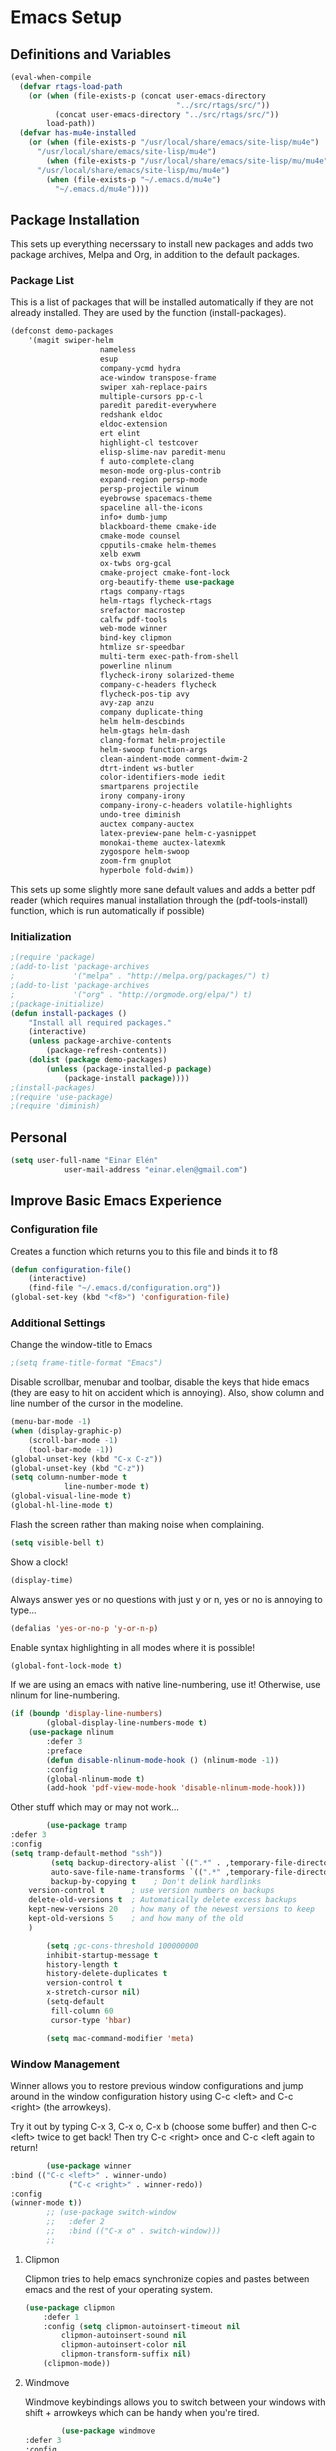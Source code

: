 #+AUTHOR: Einar Elén
#+EMAIL: einar.elen@gmail.com
#+OPTIONS: toc:3 html5-fancy org-html-preamble:nil
#+HTML_DOCTYPE_HTML5: t
#+PROPERTY: header-args :tangle yes
* Emacs Setup
** Definitions and Variables
#+BEGIN_SRC emacs-lisp
(eval-when-compile
  (defvar rtags-load-path
    (or (when (file-exists-p (concat user-emacs-directory
                                     "../src/rtags/src/"))
          (concat user-emacs-directory "../src/rtags/src/"))
        load-path))
  (defvar has-mu4e-installed
    (or (when (file-exists-p "/usr/local/share/emacs/site-lisp/mu4e")
	  "/usr/local/share/emacs/site-lisp/mu4e")
        (when (file-exists-p "/usr/local/share/emacs/site-lisp/mu/mu4e")
	  "/usr/local/share/emacs/site-lisp/mu/mu4e")
        (when (file-exists-p "~/.emacs.d/mu4e")
          "~/.emacs.d/mu4e"))))

#+END_SRC
** Package Installation
	 This sets up everything necerssary to install new
	 packages and adds two package archives, Melpa and Org, in
	 addition to the default packages.
*** Package List
		This is a list of packages that will be installed
		automatically if they are not already installed. They
		are used by the function (install-packages).
		#+BEGIN_SRC emacs-lisp
(defconst demo-packages
	'(magit swiper-helm
					nameless
					esup
					company-ycmd hydra
					ace-window transpose-frame
					swiper xah-replace-pairs
					multiple-cursors pp-c-l
					paredit paredit-everywhere
					redshank eldoc
					eldoc-extension
					ert elint
					highlight-cl testcover
					elisp-slime-nav paredit-menu
					f auto-complete-clang
					meson-mode org-plus-contrib
					expand-region persp-mode
					persp-projectile winum
					eyebrowse spacemacs-theme
					spaceline all-the-icons
					info+ dumb-jump
					blackboard-theme cmake-ide
					cmake-mode counsel
					cpputils-cmake helm-themes
					xelb exwm
					ox-twbs org-gcal
					cmake-project cmake-font-lock
					org-beautify-theme use-package
					rtags company-rtags
					helm-rtags flycheck-rtags
					srefactor macrostep
					calfw pdf-tools
					web-mode winner
					bind-key clipmon
					htmlize sr-speedbar
					multi-term exec-path-from-shell
					powerline nlinum
					flycheck-irony solarized-theme
					company-c-headers flycheck
					flycheck-pos-tip avy
					avy-zap anzu
					company duplicate-thing
					helm helm-descbinds
					helm-gtags helm-dash
					clang-format helm-projectile
					helm-swoop function-args
					clean-aindent-mode comment-dwim-2
					dtrt-indent ws-butler
					color-identifiers-mode iedit
					smartparens projectile
					irony company-irony
					company-irony-c-headers volatile-highlights
					undo-tree diminish
					auctex company-auctex
					latex-preview-pane helm-c-yasnippet
					monokai-theme auctex-latexmk
					zygospore helm-swoop
					zoom-frm gnuplot
					hyperbole fold-dwim))
		#+END_SRC
		This sets up some slightly more sane default values and
		adds a better pdf reader (which requires manual
		installation through the (pdf-tools-install) function,
		which is run automatically if possible)
*** Initialization
		#+BEGIN_SRC emacs-lisp
;(require 'package)
;(add-to-list 'package-archives
;             '("melpa" . "http://melpa.org/packages/") t)
;(add-to-list 'package-archives
;             '("org" . "http://orgmode.org/elpa/") t)
;(package-initialize)
(defun install-packages ()
	"Install all required packages."
	(interactive)
	(unless package-archive-contents
		(package-refresh-contents))
	(dolist (package demo-packages)
		(unless (package-installed-p package)
			(package-install package))))
;(install-packages)
;(require 'use-package)
;(require 'diminish)
		#+END_SRC
** Personal
	 #+BEGIN_SRC emacs-lisp
(setq user-full-name "Einar Elén"
			user-mail-address "einar.elen@gmail.com")
	 #+END_SRC
** Improve Basic Emacs Experience
*** Configuration file
		Creates a function which returns you to this file and
		binds it to f8
		#+BEGIN_SRC emacs-lisp
(defun configuration-file()
	(interactive)
	(find-file "~/.emacs.d/configuration.org"))
(global-set-key (kbd "<f8>") 'configuration-file)
		#+END_SRC
*** Additional Settings
		Change the window-title to Emacs
		#+BEGIN_SRC emacs-lisp
;(setq frame-title-format "Emacs")
		#+END_SRC
		Disable scrollbar, menubar and toolbar, disable the keys
		that hide emacs (they are easy to hit on accident which
		is annoying). Also, show column and line number of the
		cursor in the modeline.
		#+BEGIN_SRC emacs-lisp
(menu-bar-mode -1)
(when (display-graphic-p)
	(scroll-bar-mode -1)
	(tool-bar-mode -1))
(global-unset-key (kbd "C-x C-z"))
(global-unset-key (kbd "C-z"))
(setq column-number-mode t
			line-number-mode t)
(global-visual-line-mode t)
(global-hl-line-mode t)
		#+END_SRC
		Flash the screen rather than making noise when
		complaining.
		#+BEGIN_SRC emacs-lisp
(setq visible-bell t)
		#+END_SRC
		Show a clock!
		#+BEGIN_SRC emacs-lisp
(display-time)
		#+END_SRC
		Always answer yes or no questions with just y or n, yes
		or no is annoying to type...
		#+BEGIN_SRC emacs-lisp
(defalias 'yes-or-no-p 'y-or-n-p)
		#+END_SRC
		Enable syntax highlighting in all modes where it is
		possible!
		#+BEGIN_SRC emacs-lisp
(global-font-lock-mode t)
		#+END_SRC
		If we are using an emacs with native line-numbering, use
		it! Otherwise, use nlinum for line-numbering.
		#+BEGIN_SRC emacs-lisp
(if (boundp 'display-line-numbers)
		(global-display-line-numbers-mode t)
	(use-package nlinum
		:defer 3
		:preface
		(defun disable-nlinum-mode-hook () (nlinum-mode -1))
		:config
		(global-nlinum-mode t)
		(add-hook 'pdf-view-mode-hook 'disable-nlinum-mode-hook)))

		#+END_SRC
		Other stuff which may or may not work...
		#+BEGIN_SRC emacs-lisp
			(use-package tramp
	:defer 3
	:config
	(setq tramp-default-method "ssh"))
			 (setq backup-directory-alist `((".*" . ,temporary-file-directory))
			 auto-save-file-name-transforms `((".*" ,temporary-file-directory t))
			 backup-by-copying t    ; Don't delink hardlinks
		version-control t      ; use version numbers on backups
		delete-old-versions t  ; Automatically delete excess backups
		kept-new-versions 20   ; how many of the newest versions to keep
		kept-old-versions 5    ; and how many of the old
		)

			(setq ;gc-cons-threshold 100000000
			inhibit-startup-message t
			history-length t
			history-delete-duplicates t
			version-control t
			x-stretch-cursor nil)
			(setq-default
			 fill-column 60
			 cursor-type 'hbar)

			(setq mac-command-modifier 'meta)

		#+END_SRC
*** Window Management
		Winner allows you to restore previous window
		configurations and jump around in the window
		configuration history using C-c <left> and C-c <right>
		(the arrowkeys).

		Try it out by typing C-x 3, C-x o, C-x b (choose some
		buffer) and then C-c <left> twice to get back! Then try
		C-c <right> once and C-c <left again to return!


		#+BEGIN_SRC emacs-lisp
			(use-package winner
	:bind (("C-c <left>" . winner-undo)
				 ("C-c <right>" . winner-redo))
	:config
	(winner-mode t))
			;; (use-package switch-window
			;;   :defer 2
			;;   :bind (("C-x o" . switch-window)))
			;;
#+END_SRC

**** Clipmon
		Clipmon tries to help emacs synchronize copies and
		pastes between emacs and the rest of your operating
		system.
#+BEGIN_SRC emacs-lisp
	(use-package clipmon
		:defer 1
		:config (setq clipmon-autoinsert-timeout nil
			clipmon-autoinsert-sound nil
			clipmon-autoinsert-color nil
			clipmon-transform-suffix nil)
		(clipmon-mode))
			#+END_SRC
****  Windmove
		Windmove keybindings allows you to switch between your
		windows with shift + arrowkeys which can be handy when
		you're tired.
			#+BEGIN_SRC emacs-lisp
			 (use-package windmove
	 :defer 3
	 :config
	 (windmove-default-keybindings)
	 (add-hook 'org-shiftup-final-hook 'windmove-up)
	 (add-hook 'org-shiftdown-final-hook 'windmove-down)
	 (add-hook 'org-shiftleft-final-hook 'windmove-left)
	 (add-hook 'org-shiftright-final-hook 'windmove-right))
			 (use-package hyperbole
	 :disabled t
	 :defer 2)
		 #+END_SRC
**** Zygospore
		 Zygospore replaces the default killallotherwindows with
		 a version which lets you go back if you use it again.
		 #+BEGIN_SRC emacs-lisp

			 (use-package zygospore
	 :bind (("C-x 1" . zygospore-toggle-delete-other-windows)))
		 #+END_SRC
**** Help window management
		 By default help windows don't put you in them
		 immediately, I'd rather they did so they can be killed
		 quickly after reading.
		 #+BEGIN_SRC emacs-lisp
		 (setq help-window-select t)
		 #+END_SRC


*** Hydra
		Hydra is a package which allows fancy keyboard bindings. The
		only one which currently exists is C-M-o for window
		management.
		#+BEGIN_SRC emacs-lisp
	(use-package hydra
		:after windmove
		:functions (hydra-add-font-lock
		hydra-default-pre hydra-keyboard-quit
		hydra--call-interactively-remap-maybe
		hydra-show-hint hydra-set-transient-map)
		:config
		(hydra-add-font-lock)
		(use-package ace-window)
		(use-package transpose-frame)
		(defhydra hydra-window ()
			"Window management"
			("a" windmove-left)
			("s" windmove-down)
			("d" windmove-right)
			("w" windmove-up)
			("3" (lambda ()
			 (interactive)
			 (split-window-right)
			 (windmove-right))
			 "Vertical")
			("2" (lambda ()
			 (interactive)
			 (split-window-below)
			 (windmove-down))
			 "Horizontal")
			("t" transpose-frame "'")
			("1" delete-other-windows "Delete All" :color blue)
			("A" ace-window "Ace")
			("S" ace-swap-window "Swap")
			("k" ace-delete-window "Kill")
			("i" ace-delete-other-windows "Ace-max")
			("b" helm-mini "Buffers")
			("q" nil "cancel" :color blue)
			("C-t" text-scale-decrease "Scale--")
			("M-t" text-scale-increase "Scale++"))
		:bind (("C-M-o" . hydra-window/body)))


		#+END_SRC
*** Mac-specific stuff
		Add latex, bash, and much more support because they are in weird places on macos systems.
		Because why wouldn't they be.
		#+BEGIN_SRC emacs-lisp
(if (equal system-type 'darwin)
		(progn (add-to-list 'exec-path "/usr/local/bin/")
					 (add-to-list 'exec-path "/Library/TeX/texbin/pdflatex")
					 (setenv "PATH" (concat "/usr/local/bin:/Library/TeX/texbin/:" (getenv "PATH")))))
		#+END_SRC
*** Treemacs
		Treemacs creates a really powerful file-browser that can be
		created with F1. By default, the treemacs-buffer wont be
		selected by C-x o. It can be selected with M-0.
		#+BEGIN_SRC emacs-lisp
(use-package treemacs
	:disabled t
	:defer t
	:config
	(setq treemacs-follow-after-init t
				treemacs-width 35
				treemacs-indentation 2
				treemacs-git-integration t
				treemacs-collapse-dirs (if (executable-find "python") 3 0)
				treemacs-silent-refresh t
				treemacs-change-root-without-asking t
				treemacs-is-never-other-window t)
	(treemacs-follow-mode t)
	(treemacs-filewatch-mode t)
	(use-package treemacs-projectile
		:defer t
		:config
		(setq treemacs-header-function  #'treemacs-projectile-create-header))
	:bind
	(:map global-map
				([f1] . treemacs-toggle)
				("M-0" . treemacs-select-window)
				("C-c 1" . treemacs-delete-other-windows)))
		#+END_SRC
*** Fonts
		#+BEGIN_SRC emacs-lisp
	;(set-frame-font )
																					;(find-font )
	;(find-font "Source Code Pro")
																				; (member "Source Code Pro" (font-family-list))
(set-face-attribute 'default nil
										:family "Source Code Pro"
																				;:family "Garamond"
																				;:family "Computer Modern Typewriter"
																				;                    :family "Computer Modern TT"
																				;:family "DejaVu Sans Mono"
																				;:family "Inconsolata"
																				;:family "Terminus"
										:height 110
										:weight 'normal
										:width 'normal
										)
;(find-font (describe-font (font-spec :family "Source Code Pro")))
;(font-family-list)

		#+END_SRC
** Looks/Themes
*** Basic Configuration
		Adds colouring for variables in programming languages. Sets
		the starting buffer to this file.
		#+BEGIN_SRC emacs-lisp
			(setq initial-buffer-choice (concat user-emacs-directory "configuration.org"))
			(use-package powerline
	:disabled t
	:defer 1
	:init (powerline-vim-theme))

			(use-package color-identifiers-mode
	:diminish color-identifiers-mode
	:defer 4
	:config
	(global-color-identifiers-mode t))

		#+END_SRC
*** Random Themes                                                :Deprecated:
		I dont like using the same themes all the time so this
		little function switches between three different
		ones. Feel free to disable this by removing the call to
		the function (choose-random-theme). This has been
		abandoned.
		#+BEGIN_SRC emacs-lisp
																				;(defvar themes-to-use (list "monokai" "solarized-dark" "solarized-light") "List of themes that will be loaded by choose-random-theme")
																				;(defvar current-theme-used (list "monokai") "Current theme chosen by choose-random theme")
;; (defun choose-random-theme ()
;;   "Choose random theme from themes-to-use!"
;;   (interactive)
;;   (setq current-theme-number (random (length themes-to-use)))
;;   (when (= current-theme-number 0)
;;     (setq current-theme-used (list "monokai"))
;;     (load-theme 'monokai t))
;;   (when (= current-theme-number 1)
;;     (setq current-theme-used (list "solarized-dark"))
;;     (load-theme 'solarized-dark t))
;;   (when (= current-theme-number 2)
;;     (setq current-theme-used (list "solarized-light"))
;;     (load-theme 'solarized-light t)))
																				;   (choose-random-theme)

		#+END_SRC
** Text Editing
	 Everything in here is essentially from
	 [[http://tuhdo.github.io][tuhdo]] and most of it is sane
	 by default. Check out the individual packages in his
	 C/C++ tutorial!
*** Basic
		#+BEGIN_SRC emacs-lisp
(setq global-mark-ring-max 5000
      mark-ring-max 5000
      mode-require-final-newline t
      tab-width 2
      kill-ring-max 5000
      kill-whole-line t)
(setq-default indent-tabs-mode nil
	      indent-tabs-mode nil)
(set-terminal-coding-system 'utf-8)
(set-keyboard-coding-system 'utf-8)
(set-language-environment "UTF-8")
(prefer-coding-system 'utf-8)

			;;; Not sure if i want this feature, it causes you to delete
			;;; things in selection if you start writing much like on
			;;; most operating systems.
			;;; (delete-selection-mode t)

;; (add-hook 'sh-mode-hook (lambda ()
;;    k                      (setq
;;                          tab-width
;;                          4)))

(add-hook 'prog-mode-hook 'auto-fill-mode)
(add-hook 'text-mode-hook 'auto-fill-mode)
(add-hook 'org-mode-hook 'auto-fill-mode)

(use-package whitespace
  :config
  (add-hook 'diff-mode-hook
	    (lambda () (setq-local whitespace-style
			      '(face
				tabs
				tab-mark
				spaces
				space-mark
				trailing
				indentation::space
				indentation::tab
				newline
				newline-mark))
	      (whitespace-mode 1)))
  (global-set-key (kbd "C-c w") 'whitespace-mode))
			;;;(use-package diff-mode)
			;;;(add-hook 'prog-mode-hook (lambda () (interactive) (setq
;;                          show-trailing-whitespace 1)))

			;;; (add-hook 'text-mode-hook 'auto-fill-mode)
		#+END_SRC
*** Keybindings
		Disable certain keybindings that are often clicked by
		mistake. Add keybinding for compilation (F5) and for
		capitalising (M-c).

		#+BEGIN_SRC emacs-lisp
			(global-set-key (kbd "RET") 'newline-and-indent)
			(global-set-key (kbd "C-<down-mouse-1>") 'ignore)
			(global-set-key (kbd "C-<down-mouse-2>") 'ignore)
			(global-set-key (kbd "C-<down-mouse-3>") 'ignore)
			(global-set-key (kbd "C-<mouse-1>") 'ignore)
			(global-set-key (kbd "C-<mouse-2>") 'ignore)
			(global-set-key (kbd "C-<mouse-3>") 'ignore)
			(global-set-key (kbd "M-c") 'capitalize-dwim)
			(global-set-key
			 (kbd "<f5>")
			 (lambda () (interactive)
				 (setq-local compilation-read-command nil)
				 (call-interactively 'compile)))
		#+END_SRC
*** Packages
**** Rainbow Delimeters
		 Rainbow delimiters highlights braces, brackets, and their
		 friends.
		 #+BEGIN_SRC emacs-lisp
	(use-package rainbow-delimiters
		:config
		(add-hook 'prog-mode-hook 'rainbow-delimiters-mode-enable))
		 #+END_SRC
**** Aggressive Indentation
		 Tries to keep your indentation in check by, being aggressive
		 about it. It is related to electric-indent-mode but is, more
		 aggressive.
		 #+BEGIN_SRC emacs-lisp
(use-package aggressive-indent
	:config
	(global-aggressive-indent-mode t))
		 #+END_SRC
**** Which-key

		 Which-key gives you suggestions if you have started a key
		 combination but stopped. Real handy.
		 #+BEGIN_SRC emacs-lisp
	(use-package which-key
		:ensure t
		:diminish which-key-mode
		:config
		(add-hook 'after-init-hook 'which-key-mode))
		 #+END_SRC
**** Volatile Highlights
		 Briefly highlights changes to the buffer for things like
		 pasting.
		 #+BEGIN_SRC emacs-lisp
(use-package volatile-highlights
	:diminish volatile-highlights-mode
	:config
	(volatile-highlights-mode t))
		 #+END_SRC
**** Clean Aindent Mode

		 Not sure if this is necessary with aggressive-indent.
		 #+BEGIN_SRC emacs-lisp
			 (use-package clean-aindent-mode
				 :disabled t
				 :defer 2
				 :config
				 (add-hook 'prog-mode-hqook 'clean-aindent-mode))


		 #+END_SRC
**** Dtrt-Indent
		 Guess indentation for many newly opened files based on what
		 is already in them.
		 #+BEGIN_SRC emacs-lisp
(use-package dtrt-indent
	:defer 2
	:config
	(dtrt-indent-mode t)
	(setq dtrt-indent-verbosity 0))
		 #+END_SRC
**** Whitespace Butler
		 Whitespace butler kills useless whitespace when you
		 aren't doing anything else.
		 #+BEGIN_SRC emacs-lisp
			 (use-package ws-butler
				 :defer 2
				 :diminish ws-butler-mode
				 :config
				 (add-hook 'prog-mode-hook 'ws-butler-mode)
			   (add-hook 'org-mode-hook 'ws-butler-mode)
				 (add-hook 'text-mode 'ws-butler-mode)
				 (add-hook 'fundamental-mode 'ws-butler-mode))
		 #+END_SRC
**** Undo Tree
		 Makes undoing really fancy with a tree. Try it with C-x
		 u.
		 #+BEGIN_SRC emacs-lisp
			 (use-package undo-tree
				 :diminish undo-tree-mode
				 :bind (("C-x u" . undo-tree-visualize))
				 :config
				 (global-undo-tree-mode)
				 (setq undo-tree-visualizer-timestamps nil
							 undo-tree-visualizer-diff t))
		 #+END_SRC
**** Smartparens
		 Smartparens makes working with pairs of things such as
		 parentheses simple. It keeps you from messing them up which
		 is neat.
		 #+BEGIN_SRC emacs-lisp
			 (use-package smartparens
				 :diminish smartparens-mode
				 :defer 2
				 :functions sp-pair
				 :config
				 (require 'smartparens-config)
				 (sp-pair "\\[" "\\]")
				 (setq                       ;sp-base-key-bindings 'paredit
					sp-autoskip-closing-pair 'always
					sp-hybrid-kill-entire-symbol nil)
				 (smartparens-strict-mode)
								 ;(sp-use-paredit-bindings)
				 (smartparens-global-mode t)
				 :bind (:map smartparens-mode-map (("M-<down>" . nil)
									 ("M-<up>" . nil))))
		 #+END_SRC
**** Comment-dwim-2
		 Lets you comment out stuff in more cleaver ways than
		 default. Dwim stands for do what i mean.
		 #+BEGIN_SRC emacs-lisp
			 (use-package comment-dwim-2
				 :bind (("M-;" . comment-dwim-2)))
		 #+END_SRC
**** Anzu
		 Anzu makes the regular query and replace function much
		 more useful.
		 #+BEGIN_SRC emacs-lisp
(use-package anzu
	:diminish anzu-mode
	:config
	(global-anzu-mode t)
	:bind (("M-%" . anzu-query-replace)
				 ("C-M-%" . anzy-query-replace-regexp)))
		 #+END_SRC
**** Iedit
		 This is really cool. Mark a section and edit all
		 occurances of the section.
		 #+BEGIN_SRC emacs-lisp
			 (use-package iedit
				 :config
				 (setq iedit-toggle-key-default nil)
				 :bind (("C-M-;" . iedit-mode)))
		 #+END_SRC
**** Customized Functions (Mainly From Prelude)
		 #+BEGIN_SRC emacs-lisp
			 (defun prelude-move-beginning-of-line (arg)
				 "Move point back to indentation of beginning of line.
										Move point to the first non-whitespace character on this line.
										If point is already there, move to the beginning of the line.
										Effectively toggle between the first non-whitespace character and
										the beginning of the line.
										If ARG is not nil or 1, move forward ARG - 1 lines first. If
										point reaches the beginning or end of the buffer, stop there."
				 (interactive "^p")
				 (setq arg (or arg 1))
				 ;; Move lines first
				 (when (/= arg 1)
					 (let ((line-move-visual nil))
						 (forward-line (1- arg))))
				 (let ((orig-point (point)))
					 (back-to-indentation)
					 (when (= orig-point (point))
						 (move-beginning-of-line 1))))
								(global-set-key (kbd "C-a") 'prelude-move-beginning-of-line)
			 (defadvice kill-ring-save (before slick-copy activate compile)
				 "When called interactively with no active region, copy a single
										line instead."
				 (interactive
								(if mark-active (list (region-beginning) (region-end))
									(message "Copied line")
									(list (line-beginning-position)
												(line-beginning-position 2)))))
			 (defadvice kill-region (before slick-cut activate compile)
				 "When called interactively with no active region, kill a single
											line instead."
				 (interactive
								(if mark-active (list (region-beginning) (region-end))
									(list (line-beginning-position)
												(line-beginning-position 2)))))
			 ;; kill a line, including whitespace characters until next non-whiepsace character
			 ;; of next line
			 (defadvice kill-line (before check-position activate)
				 (if (member major-mode
										 '(emacs-lisp-mode scheme-mode lisp-mode
																			 c-mode c++-mode objc-mode
																			 latex-mode plain-tex-mode))
						 (if (and (eolp) (not (bolp)))
								 (progn (forward-char 1)
															(just-one-space 0)
															(backward-char 1)))))
			 ;; taken from prelude-editor.el
			 ;; automatically indenting yanked text if in programming-modes
			 (defvar yank-indent-modes
				 '(LaTeX-mode TeX-mode)
				 "Modes in which to indent regions that are yanked (or yank-popped).
										Only modes that don't derive from `prog-mode' should be listed here.")

			 (defvar yank-indent-blacklisted-modes
				 '(python-mode slim-mode haml-mode)
				 "Modes for which auto-indenting is suppressed.")

			 (defvar yank-advised-indent-threshold 1000
				 "Threshold (# chars) over which indentation does not automatically occur.")

			 (defun yank-advised-indent-function (beg end)
				 "Do indentation, as long as the region isn't too large."
				 (if (<= (- end beg) yank-advised-indent-threshold)
						 (indent-region beg end nil)))

			 (defadvice yank (after yank-indent activate)
				 "If current mode is one of 'yank-indent-modes,
										indent yanked text (with prefix arg don't indent)."
				 (if (and (not (ad-get-arg 0))
												(not (member major-mode yank-indent-blacklisted-modes))
												(or (derived-mode-p 'prog-mode)
														(member major-mode yank-indent-modes)))
						 (let ((transient-mark-mode nil))
							 (yank-advised-indent-function (region-beginning) (region-end)))))

			 (defadvice yank-pop (after yank-pop-indent activate)
				 "If current mode is one of `yank-indent-modes',
										indent yanked text (with prefix arg don't indent)."
				 (when (and (not (ad-get-arg 0))
													(not (member major-mode yank-indent-blacklisted-modes))
													(or (derived-mode-p 'prog-mode)
															(member major-mode yank-indent-modes)))
					 (let ((transient-mark-mode nil))
						 (yank-advised-indent-function (region-beginning) (region-end)))))
			 ;; prelude-core.el
			 (defun indent-buffer ()
				 "Indent the currently visited buffer."
				 (interactive)
				 (indent-region (point-min) (point-max)))

			 ;; prelude-editing.el
			 (defcustom prelude-indent-sensitive-modes
				 '(coffee-mode python-mode slim-mode haml-mode yaml-mode)
				 "Modes for which auto-indenting is suppressed."
				 :type 'list
				 :group 'prelude)

			 (defun indent-region-or-buffer ()
				 "Indent a region if selected, otherwise the whole buffer."
				 (interactive)
				 (unless (member major-mode prelude-indent-sensitive-modes)
					 (save-excursion
						 (if (region-active-p)
								 (progn
									 (indent-region (region-beginning) (region-end))
									 (message "Indented selected region."))
							 (progn
								 (indent-buffer)
								 (message "Indented buffer.")))
						 (whitespace-cleanup))))

			 (global-set-key (kbd "C-c i") 'indent-region-or-buffer)

			 ;; add duplicate line function from Prelude
			 ;; taken from prelude-core.el
			 (defun prelude-get-positions-of-line-or-region ()
				 "Return positions (beg . end) of the current line
										or region."
				 (let (beg end)
					 (if (and mark-active (> (point) (mark)))
							 (exchange-point-and-mark))
					 (setq beg (line-beginning-position))
					 (if mark-active
							 (exchange-point-and-mark))
					 (setq end (line-end-position))
					 (cons beg end)))

			 ;; smart openline
			 (defun prelude-smart-open-line (arg)
				 "Insert an empty line after the current line.
										Position the cursor at its beginning, according to the current mode.
										With a prefix ARG open line above the current line."
				 (interactive "P")
				 (if arg
						 (prelude-smart-open-line-above)
					 (progn
						 (move-end-of-line nil)
						 (newline-and-indent))))

			 (defun prelude-smart-open-line-above ()
				 "Insert an empty line above the current line.
										Position the cursor at it's beginning, according to the current mode."
				 (interactive)
				 (move-beginning-of-line nil)
				 (newline-and-indent)
				 (forward-line -1)
				 (indent-according-to-mode))
			 (global-set-key (kbd "M-o") 'prelude-smart-open-line)
		 #+END_SRC

**** Avy
		 Avy provides an interesting way to find things in
		 text. It is the kind of thing that you definitely would
		 be	useful if you got started but which I haven't really
		 gotten started with.
		 #+BEGIN_SRC emacs-lisp
			 (use-package avy
				 :config
				 (setq avy-all-windows nil)
				 (use-package avy-zap
					 :defer t)
				 :bind (("C-:" . avy-goto-char)
					("C-;" . avy-goto-word-1)))
		 #+END_SRC
**** Dumb-Jump
		 Dumb jump tries to find variables and functions by
		 simply searching for the word in as many files as
		 possible.
		 #+BEGIN_SRC emacs-lisp
(use-package dumb-jump
	:defer 2
	:diminish dumb-jump-mode
	:bind (("C-M-g" . dumb-jump-go)
				 ("C-M-p" . dumb-jump-back)
				 ("C-M-q" . dumb-jump-quick-look))
	:config
	(dumb-jump-mode t))
		 #+END_SRC
** Auto-mode List
	 I want pdf-view-mode to be used for pdf files and c++-mode
	 for header files.
	 #+BEGIN_SRC emacs-lisp
		 (add-to-list 'auto-mode-alist '("\\.pdf\\'" . pdf-view-mode))
		 (add-to-list 'auto-mode-alist '("\\.h\\'" . c++-mode))
	 #+END_SRC

** PDF-Handling
	 The basic emacs pdf viewing utility, docview, is kind of
	 wonky. This installs a different utility, pdf-tools
	 which is wonderful! It does require some things
	 installed on your system to work (development version of
	 all of them)
	 - libpng
	 - libpoppler-glib, libpoppler-private
	 - imagemagick
	 - libz
	 - gcc, g++
	 - make
	 - automake
	 - autoconf
		 It is currently only enabled on linux and cygwin.
		 #+BEGIN_SRC emacs-lisp
			 (use-package pdf-tools
				 :when (or (eq system-type 'gnu/linux)
						 (eq system-type 'cygwin)
						 (eq system-type 'darwin))
				 :defer 2
				 :config
				 (unless (executable-find "epdfinfo")
					 (pdf-tools-install))
				 (setq-default pdf-view-display-size 'fit-page))
		 #+END_SRC

* Development/Writing
	Again, visit [[http://tuhdo.github.io][tuhdo]] but check out the stuff about helm specifically!
** Project Management
*** Projectile
		#+BEGIN_SRC emacs-lisp
			(use-package projectile
				:defer 2
				:config
				(projectile-mode t)
				(setq projectile-enable-caching t)
				:diminish projectile-mode)
		#+END_SRC
*** Magit
		#+BEGIN_SRC emacs-lisp
			(when (not (string= system-type "windows-nt"))
				(use-package magit
					:commands magit-status
					:bind ("C-x g" . magit-status)))
		#+END_SRC
** Helm
	 Helm makes emacs a lot better.
*** Helm Gtags
		#+BEGIN_SRC emacs-lisp
			(use-package helm-gtags
				:when (executable-find "gtags")
				:init
				;; Enable helm-gtags-mode in Dired so you can jump to any tag
				;; when navigate project tree with Dired
				(add-hook 'dired-mode-hook 'helm-gtags-mode)
				;; Enable helm-gtags-mode in Eshell for the same reason as above
				(add-hook 'eshell-mode-hook 'helm-gtags-mode)
				;; Enable helm-gtags-mode in languages that GNU Global supports
				(add-hook 'c-mode-hook 'helm-gtags-mode)
				(add-hook 'c++-mode-hook 'helm-gtags-mode)
				(add-hook 'java-mode-hook 'helm-gtags-mode)
				(add-hook 'asm-mode-hook 'helm-gtags-mode)
				:config
				(setq
				 helm-gtags-ignore-case t
				 helm-gtags-auto-update t
				 helm-gtags-use-input-at-cursor t
				 helm-gtags-pulse-at-cursor t
				 helm-gtags-prefix-key "\C-cg")
				(setq helm-gtags-prefix-key "\C-cg"))
		#+END_SRC
*** Basic Configuration
		#+BEGIN_SRC emacs-lisp
(use-package helm
  :commands (helm-M-x helm-mini helm-find-files helm-themes)
  :defer 1
  :diminish helm-mode
  :functions helm-autoresize-mode
  :bind (("M-x" . helm-M-x)
	 ("M-y" . helm-show-kill-ring)
	 ("C-x b" . helm-mini)
	 ("C-x C-f" . helm-find-files)
	 ("C-h SPC" . helm-all-mark-rings)
	 :map help-map
	 ("C-f" . helm-apropos)
	 ("r" . helm-info-emacs)
	 ("C-l" . helm-locate-library)
	 :map minibuffer-local-map
	 ("M-p" . helm-minibuffer-history)
	 ("M-n" . helm-minibuffer-history)
	 :map helm-map
	 ("<tab>" . helm-execute-persistent-action)
	 ("C-i" . helm-execute-persistent-action) ; C-i is the same as tab
	 ("C-z" . helm-select-action)
	 :map helm-grep-mode-map
	 ("<return>" . helm-grep-mode-jump-other-window)
	 ("n" . helm-grep-mode-jump-other-window-forward)
	 ("p" . helm-grep-mode-jump-other-window-backward))
  :config
  (require 'helm-grep)
  (require 'helm-config)
  (global-set-key (kbd "C-c h") 'helm-command-prefix)
  (global-unset-key (kbd "C-x c"))
  (bind-key "C-c h o" #'helm-occur)
  (bind-key "C-c h C-c w" #'helm-wikipedia-suggest)
  (bind-key "C-c h x" #'helm-register)
  (define-key global-map [remap find-tag] 'helm-etags-select)
  (define-key global-map [remap list-buffers] 'helm-buffers-list)

  (use-package helm-google
    :config
    (when (executable-find "curl")
      (setq helm-net-prefer-curl t)))
  (use-package helm-c-yasnippet
    :after yasnippet
    :config
    (setq helm-yas-display-key-on-candidate t))
  (use-package helm-ag)
  (use-package helm-elisp
    :ensure nil
    :config
    (setq helm-apropos-fuzzy-match t))
  (use-package helm-command :ensure nil
    :config (setq helm-M-x-requires-pattern nil))
  (use-package helm-locate
    :ensure nil
    :config
    (setq helm-locate-fuzzy-match t))
  (use-package helm-files
    :ensure nil
    :config
    (setq helm-ff-search-library-in-sexp t
	  helm-ff-file-name-history-use-recentf t
	  helm-ff-skip-boring-files t))
  (setq helm-scroll-amount 4
	helm-split-window-inside-p t
	helm-input-idle-delay 0.01
	helm-candidate-number-limit 500
	helm-move-to-line-cycle-in-source t
	helm-buffers-fuzzy-matching t)
  (add-to-list 'helm-sources-using-default-as-input 'helm-source-man-pages)
  ;; (add-hook 'eshell-mode-hook
  ;;           #'(lambda ()
  ;;               (define-key eshell-mode-map (kbd "M-l")  'helm-eshell-history)))
  (add-hook 'helm-goto-line-before-hook 'helm-save-current-pos-to-mark-ring)
  (helm-autoresize-mode t)
  (helm-mode)
  (use-package helm-descbinds
    :config
    (helm-descbinds-mode t))
  (use-package helm-themes
    :commands helm-themes
    :bind (("<f10>" . helm-themes)))
  (use-package helm-dash)
  (use-package helm-rtags
    :after rtags
    :load-path rtags-load-path
    :ensure nil
    :config
    (setq rtags-display-result-backend 'helm)
    )
  (use-package helm-swoop
    :bind
    (("C-c s" . helm-multi-swoop-all)
     ("C-s" . helm-swoop-without-pre-input)
     ("C-r" . helm-swoop-without-pre-input)
     :map isearch-mode-map
     ("M-i" . helm-swoop-from-isearch))
    :commands
    (helm-swoop
     helm-multi-swoop
     helm-swoop-from-isearch
     helm-multi-swoop-all-from-helm-swoop)
    :config
    (global-set-key (kbd "C-c h s") 'helm-swoop)
    (define-key helm-swoop-map (kbd "M-i")
      'helm-multi-swoop-all-from-helm-swoop)
    (setq helm-multi-swoop-edit-save t
	  helm-swoop-split-with-multiple-windows t
	  helm-swoop-split-direction 'split-window-vertically
	  helm-swoop-speed-or-color t))
  (use-package helm-projectile
    :after (projectile)
    :config
    (helm-projectile-on)
    (setq projectile-completion-system 'helm)
    (setq projectile-indexing-method 'alien)))
		#+END_SRC
** Elglot
	 An emacs language server protocol client. Kind of new.
	 Hopefully it gets useful in the future.
	 #+BEGIN_SRC emacs-lisp
		 (use-package eglot)
	 #+END_SRC
** Yasnippet
	 #+BEGIN_SRC emacs-lisp
		 (defun disable-yas-in-mode-hook ()
			 "Hook to disable yasnippet when it causes issues for some other mode."
			 (yas-minor-mode -1))
		 (use-package yasnippet
			 :defer 1
			 :config
			 (use-package yasnippet-snippets)
			 (set 'yas-verbosity 1)
			 (add-to-list 'yas-snippet-dirs "~/.emacs.d/tuhdosnippets/")
			 (add-hook 'term-mode-hook 'disable-yas-in-mode-hook)
			 (yas-global-mode t))
	 #+END_SRC
** Terminal Usage
	 Create and use multiple terminals with multi-term. It is
	 pretty nifty.
	 #+BEGIN_SRC emacs-lisp
		 (use-package multi-term
			 :bind (("<f6>" . multi-term-next)
				("C-<f6>" . multi-term)
				:map term-raw-map
				("C-c C-j" . term-line-mode))
			 :config
			 (if (file-exists-p "/usr/bin/fish")
					 (setq multi-term-program "/usr/bin/fish"))
			 (when (require 'term nil t) ; only if term can be loaded..
				 (setq
					term-bind-key-alist
					(list
					 (cons "C-c C-c" 'term-interrupt-subjob)
					 (cons "C-p" 'previous-line)
					 (cons "C-n" 'next-line)
					 (cons "M-f" 'term-send-forward-word)
					 (cons "M-b" 'term-send-backward-word)
					 (cons "C-c C-j" 'term-line-mode)
					 (cons "C-c C-k" 'term-char-mode)
					 (cons "M-DEL" 'term-send-backward-kill-word)
					 (cons "M-d" 'term-send-forward-kill-word)
					 (cons "<C-left>" 'term-send-backward-word)
					 (cons "<C-right>" 'term-send-forward-word)
					 (cons "C-r" 'term-send-reverse-search-history)
					 (cons "M-p" 'term-send-raw-meta)
					 (cons "M-y" 'term-send-raw-meta)
					 (cons "C-y" 'term-send-raw)))))
	 #+END_SRC
** Latex/Auctex
	 #+BEGIN_SRC emacs-lisp
(use-package tex
  :ensure auctex
  :mode (("\\.tex$" . TeX-mode))
  :defines TeX-run-TeX
  :functions
  (TeX-revert-document-buffer
   TeX-command TeX-master-file)
  :config
  (setq TeX-view-program-selection '((output-pdf "pdf-tools")))
  (setq TeX-view-program-list '(("pdf-tools" "TeX-pdf-tools-sync-view")))
  (add-hook 'TeX-after-compilation-finished-functions #'TeX-revert-document-buffer)
  ;; (define-key TeX-mode-map (kbd "TAB") 'company-complete)
  ;; (define-key TeX-mode-map (kbd "TAB") 'company-complete)
  (use-package tex-buf :ensure nil)
  (use-package latex-preview-pane
    :config
    (setq TeX-save-query nil)
    (latex-preview-pane-enable))
  (setq doc-view-continuous t)
  (use-package preview-latex
    :disabled t
    :defer 1)
  (use-package asy-mode
    :after (tex tex-buf)
    :when (executable-find "asy")
    :ensure nil
    :load-path "/usr/share/asymptote/"
    :mode ("\\.asy\\'" . asy-mode)
    :init
    (autoload 'asy-mode "asy-mode.el" "Asymptote Major Mode" t)
    (autoload 'lasy-mode "asy-mode.el" "Hybrid Asymptote/LaTeX Major Mode" t)
    (autoload 'asy-insinuate-latex "asy-mode.el" "Asymptote Insinuate LaTeX" t)
    :config
    (defun run-asy-in-tex ()
      (interactive "")
      (TeX-command TeX-run-TeX (TeX-master-file nil nil nil) t)
      (save-window-excursion (compile "asy *.asy"))
      (TeX-command TeX-run-TeX (TeX-master-file nil nil nil) t)
      )
    (add-to-list 'TeX-command-list
		 '("Asymptote" "asy *.asy" TeX-run-TeX nil t :help "Run Asymptote")))
  (setq TeX-auto-save t)
  (setq TeX-parse-self t)
  (setq-default TeX-master nil))
	 #+END_SRC
** Company
 	#+BEGIN_SRC emacs-lisp
(use-package company
  :diminish company-mode
  :config
  (global-company-mode t)

  (setq company-idle-delay 0.1
	company-tooltip-idle-delay 0.1)
			;;; Backends
			;;; C/C++
  (use-package company-clang :ensure nil
    :config
    (setq
     company-clang-arguments
     (list "-std=c++1z" "-Wall" "-Werror"
	   "-Wpedantic -I./ -I./include/ -I../include/ -I../")))
  (use-package company-c-headers
    :after cc-mode
    :config
    ;; (define-key c-mode-map  [(tab)] 'company-complete)
    ;; (define-key c++-mode-map  [(tab)] 'company-complete)
    ;; (define-key c-mode-map (kbd "TAB") 'company-complete)
    ;; (define-key c++-mode-map (kbd "TAB") 'company-complete)
    (use-package semantic
      :config
      (semantic-gcc-setup)
      (dolist (name (semantic-gcc-get-include-paths "c++"))
	(add-to-list 'company-c-headers-path-system name)))
    (add-to-list 'company-backends 'company-c-headers))
  (use-package company-irony
    :after irony
    :config
    (add-hook 'irony-mode-hook 'company-irony-setup-begin-commands)
    (use-package company-irony-c-headers
      :after company-c-headers
      :config
      (add-to-list 'company-backends '(company-irony-c-headers company-irony))))
  (use-package company-rtags
    :after rtags
    :load-path rtags-load-path
    :ensure nil
    :when (executable-find "rdm")
    :config
    (setq rtags-completions-enabled t)
    (add-to-list 'company-backends 'company-rtags))
			;;; TeX
  (use-package company-auctex
    :after tex
    :config
    (company-auctex-init))
			 ;;; Yasnippet
  (use-package company-yasnippet
    :ensure nil
    :after yasnippet
    :config
    (global-set-key (kbd "C-c y") 'company-yasnippet))
			;;; Elisp
  ;; (define-key emacs-lisp-mode-map (kbd "TAB") 'company-complete)
			;;; Generic
  ;; (define-key prog-mode-map (kbd "TAB") 'company-complete)
			;;; Config

  (when company-backends
    (progn
      (delete 'company-semantic company-backends))))
  #+END_SRC
** Flycheck
	 #+BEGIN_SRC emacs-lisp
(defun disable-flycheck-temporarily ()
  "Disables flycheck in current buffer."
  (interactive)
  (flycheck-mode -1))
(defun another-flycheck-rtags-setup ()
  (interactive)
  (flycheck-select-checker 'rtags)
  (setq-local flycheck-highlighting-mode nil)
  (setq-local flycheck-check-syntax-automatically nil)
  (rtags-enable-standard-keybindings))

(use-package flycheck
  :defer 2
  :config
  (setq flycheck-idle-change-delay 0.1)
  (add-hook 'org-src-mode-hook
            'disable-flycheck-temporarily)
  (use-package flycheck-rtags
    :after rtags
    :load-path rtags-load-path
    :ensure nil
    :config
    (add-hook 'c-mode-common-hook 'another-flycheck-rtags-setup)
;;;(setq-local flycheck-highlighting-mode nil)
    )
  (global-flycheck-mode t))
	 #+END_SRC
** Web Development
	 #+BEGIN_SRC emacs-lisp
(use-package web-mode
	:defer 2)
	 #+END_SRC
** C/C++
*** Basic Settings
		#+BEGIN_SRC emacs-lisp
(use-package cc-mode
  :defer 1
  :config
  (setq c-default-style "stroustrup") ;; set style to "stroustrup"
  (add-hook
   'c-mode-common-hook
   'hs-minor-mode)
  (define-key c-mode-map (kbd "C-c o") 'ff-find-other-file)
  (define-key c++-mode-map (kbd "C-c o") 'ff-find-other-file)
  (define-key c-mode-map (kbd "C-c C-c") 'comment-dwim-2)
  (define-key c++-mode-map (kbd "C-c C-c") 'comment-dwim-2))
		#+END_SRC
*** Debugging
		This is really cool. Try it with M-x gdb and choose the
		binary you want to debug.
		#+BEGIN_SRC emacs-lisp
(use-package gdb-mi
	:config
	(setq gdb-many-windows t
				gdb-show-main t))
		#+END_SRC
*** Packages
**** Irony Mode
		 #+BEGIN_SRC emacs-lisp
(use-package irony
  :after cc-mode
  :config
  (add-hook 'irony-mode-hook 'irony-cdb-autosetup-compile-options)
  (add-hook 'c++-mode-hook 'irony-mode)
  (add-hook 'c-mode-hook 'irony-mode))
		 #+END_SRC
**** Rtags
		 #+BEGIN_SRC emacs-lisp



(use-package rtags
  :after cc-mode
  :when (executable-find "rdm")
  :load-path rtags-load-path
  :ensure nil
  :config
  (setq rtags-completions-enabled t)
  (setq rtags-autostart-diagnostics t)
  (rtags-diagnostics)
  (bind-key "M-." 'rtags-find-symbol-at-point c++-mode-map)
  (bind-key "M-." 'rtags-find-symbol-at-point c-mode-map)
  (bind-key "M-," 'rtags-location-stack-back c-mode-map)
  (bind-key "M-," 'rtags-location-stack-back c++-mode-map)
  (bind-key "C-x ." 'rtags-find-symbol c-mode-map)
  (bind-key "C-x ." 'rtags-find-symbol c++-mode-map)
  (add-hook 'c-mode-common-hook 'rtags-start-process-unless-running)
  (add-hook 'c++-mode-common-hook 'rtags-start-process-unless-running))
		 #+END_SRC
**** YCMD
		 #+BEGIN_SRC emacs-lisp
(use-package ycmd
				:when (file-exists-p "/home/einarelen/src/ycmd/ycmd/")
		:disabled t
		:diminish ycmd-mode
		:after cc-mode
		:config
		(add-hook 'c-mode-hook 'ycmd-mode)
		(add-hook 'c++-mode-hook 'ycmd-mode)
		(set-variable 'ycmd-server-command
									'("python" "/home/einarelen/src/ycmd/ycmd/"))
		(use-package company-ycmd
			:after (company cc-mode)
			:config
			(company-ycmd-setup)))
		 #+END_SRC
**** Function Args
		 #+BEGIN_SRC emacs-lisp
(use-package function-args
	:disabled t
	:diminish function-args-mode
	:defer 2
	:config
	(fa-config-default))
		 #+END_SRC
**** Clang Format
		 #+BEGIN_SRC emacs-lisp
(use-package clang-format
  :after cc-mode
  :bind (:map
	 c-mode-map
	 ("C-c f" . clang-format-region)
	 ("C-c C-f" . clang-format-buffer)
	 :map c++-mode-map
	 ("C-c f" . clang-format-region)
	 ("C-c C-f" . clang-format-buffer)))
		 #+END_SRC

**** Cmake
		 #+BEGIN_SRC emacs-lisp
(use-package cmake-mode
	:defer t
	:config
	(use-package cmake-font-lock
		:defer t
		:config
		(autoload 'cmake-font-lock-activate "cmake-font-lock" nil t)
		(add-hook 'cmake-mode-hook 'cmake-font-lock-activate)))
		 #+END_SRC
**** Meson

		 #+BEGIN_SRC emacs-lisp
(use-package meson-mode)
		 #+END_SRC
**** Cmake-ide
		 #+BEGIN_SRC emacs-lisp
(use-package cmake-ide
	:after rtags
	:config
	(cmake-ide-setup))
		 #+END_SRC
** Emacs Lisp
*** Elisp Development
		#+BEGIN_SRC emacs-lisp
(defvar lisp-modes '(emacs-lisp-mode
										 inferior-emacs-lisp-mode
										 ielm-mode
										 lisp-mode
										 inferior-lisp-mode
										 lisp-interaction-mode
										 slime-repl-mode))
(defvar lisp-mode-hooks
	(mapcar (function
					 (lambda (mode)
						 (intern
							(concat (symbol-name mode) "-hook"))))
					lisp-modes))
(defsubst hook-into-modes (func &rest modes)
	(dolist (mode-hook modes) (add-hook mode-hook func)))
(use-package info-look
	:commands info-lookup-add-help)
(use-package lisp-mode
	:ensure nil
	:defer t
	:config
	(use-package paredit
		:defer t
		:preface
		(defun disable-smartparens ()
			(interactive)
			"Disables smartparens."
			(turn-off-smartparens-mode))
		(defun enable-paredit ()
			(interactive)
			"Enables paredit."
			(paredit-mode t))
		)
	(use-package slime
		:after (company lisp-mode)
		:config
		(use-package elisp-slime-nav)
		(use-package slime-company))
	(add-hook 'emacs-lisp-mode-hook 'disable-smartparens)
	(add-hook 'emacs-lisp-mode-hook 'enable-paredit)

	:preface
	(defun my-elisp-indent-or-complete (&optional arg)
		(interactive "p")
		(call-interactively 'lisp-indent-line)
		(unless (or (looking-back "\\s-*") (bolp)
								(not (looking-back "[-A-Za-z0-9_*+/=<>!?]+")))
			(call-interactively 'lisp-complete-symbol)))
	;; (defun my-lisp-indent-or-complete (&optional arg)
	;;   (interactive "p")
	;;   (if (or (looking-back "^\\s-*") (bolp))
	;;       (call-interactively 'lisp-indent-line)
	;;     (call-interactively 'slime-indent-and-complete-symbol)))
	(defun my-byte-recompile-file ()
		(save-excursion
			(byte-recompile-file buffer-file-name)))
	(defvar smile-mode nil)
	(defvar lisp-mode-initialized nil)
	(defun my-lisp-mode-hook ()
		(unless lisp-mode-initialized
			(setq lisp-mode-initialized t)
			(use-package redshank
				:diminish redshank-mode)
			(use-package elisp-slime-nav
				:disabled t
				:diminish elisp-slime-nav-mode)
			(use-package edebug)
			(use-package eldoc
				:diminish eldoc-mode
				:commands eldoc-mode
				:config
				(use-package eldoc-extension
					:disabled t
					:defer t
					:init
					(add-hook 'emacs-lisp-mode-hook #'(lambda () (require 'eldoc-extension)) t))
				(eldoc-add-command 'paredit-backward-delete 'paredit-close-round))
			(use-package cldoc
				:ensure nil
				:disabled t
				:commands (cldoc-mode turn-on-cldoc-mode)
				:diminish cldoc-mode)
			(use-package ert
				:bind ("C-c e t" . ert-run-tests-interactively)
				:config
				(use-package el-mock))

			;;(use-package buttercup
			;;  :bind (("C-c b" . buttercup-run-at-point ))
			;;  )
			(use-package elint
				:commands 'elint-initialize
				:preface
				(defun elint-current-buffer ()
					(interactive)
					(elint-initialize)
					(elint-current-buffer))
				:config
				(add-to-list 'elint-standard-variables 'current-prefix-arg)
				(add-to-list 'elint-standard-variables 'command-line-args-left)
				(add-to-list 'elint-standard-variables 'buffer-file-coding-system)
				(add-to-list 'elint-standard-variables 'emacs-major-version)
				(add-to-list 'elint-standard-variables 'window-system))
			(use-package highlight-cl
				:disabled t
				:init
				(mapc (function
							 (lambda (mode-hook)
								 (add-hook mode-hook 'highlight-cl-add-font-lock-keywords)))
							lisp-mode-hooks))

			(use-package testcover
				:commands testcover-this-defun)
			(mapc (lambda (mode)
							(info-lookup-add-help
							 :mode mode
							 :regexp "[^][()'\" \t\n]+"
							 :ignore-case t
							 :doc-spec '(("(ansicl)Symbol Index" nil nil nil))))
						lisp-modes))
		(auto-fill-mode 1)
		(when (featurep 'elisp-slime-nav-mode)
			(elisp-slime-nav-mode 1))
		(paredit-mode 1)
		(when (featurep 'redshank-mode)
			(redshank-mode 1))
		(local-set-key (kbd "<return>") 'paredit-newline)
		(bind-key "<tab>" #'my-elisp-indent-or-complete emacs-lisp-mode-map)
		(add-hook 'after-save-hook 'check-parens nil t)
		(unless (memq major-mode
									'(emacs-lisp-mode inferior-emacs-lisp-mode ielm-mode))
																				;        (turn-on-cldoc-mode)
			;; (bind-key "M-q" #'slime-reindent-defun lisp-mode-map)
			(bind-key "M-l" #'slime-selector lisp-mode-map)))
	:init
	(apply #'hook-into-modes 'my-lisp-mode-hook lisp-mode-hooks))

(use-package pp-c-l
	:disabled t
	:commands pretty-control-l-mode
	:init
	(add-hook 'prog-mode-hook 'pretty-control-l-mode)
	:config
	(bind-key "C-x C-e" #'pp-eval-last-sexp))
		#+END_SRC

*** Eldoc
		#+BEGIN_SRC emacs-lisp
(defun turn-off-eldoc ()
	"Temporarily turn off eldoc-mode."
	(eldoc-mode -1))
;; (use-package "eldoc"
;;   :diminish eldoc-mode
;;   :defer 2
;;   :init
;;   (progn (add-hook 'emacs-lisp-mode-hook 'turn-on-eldoc-mode) (add-hook 'lisp-interaction-mode-hook 'turn-on-eldoc-mode) (add-hook 'ielm-mode-hook 'turn-on-eldoc-mode)))

		#+END_SRC

** Java 
#+BEGIN_SRC emacs-lisp 
;; (defvar eclim-path (or (when (file-exists-p
;;                               "~/.eclipse/org.eclipse.platform_155965261_linux_gtk_x86_64/")
;;                          "~/.eclipse/org.eclipse.platform_155965261_linux_gtk_x86_64/")))
;; (use-package eclim
;;   :config
;;   (add-hook 'java-mode-hook 'eclim-mode)
;;   (setq eclim-executable (concat eclim-path "eclim"))
;;   (use-package eclimd
;;     :ensure nil)
;;   (use-package gradle-mode
;;     :config
;;     (add-hook 'java-mode-hook 'gradle-mode)
;;     )
;;   )

(use-package cider)

#+END_SRC
* Org Mode
** Basic Setup
	 #+BEGIN_SRC emacs-lisp
(defun re-parse-configurations ()
	"Reparse the main configuration file"
	(interactive)
	(org-babel-load-file "~/.emacs.d/configurations.org"))
(setq initial-major-mode 'org-mode)
(use-package org
  :ensure org-plus-contrib
  :commands (org-mode org-babel-load-file org-babel-tangle-file)
  :preface
  (fset 'org-call-export-to-beamer
	(lambda (&optional arg) "Keyboard macro." (interactive "p") (kmacro-exec-ring-item (quote ("lP" 0 "%d")) arg)))


  :init
  (setq-default major-mode 'org-mode)
  (defvar user-org-todo-file-name "")
  (defvar user-org-quotes-file-name "")
  :config
  (setq user-org-todo-file-name
        (expand-file-name (concat user-emacs-directory "../todo.org")))
  (setq user-org-quotes-file-name (expand-file-name (concat user-emacs-directory "../citatsamling.org")))
  (setq org-export-async-init-file "~/.emacs.d/orginit.el"
	org-export-in-background nil)
  (use-package ox-latex
    :ensure nil)
  (use-package ox-twbs)
  (use-package org-agenda
    :ensure nil
    :config
    
    (setq org-agenda-dim-blocked-tasks nil)
    (setq org-agenda-compact-blocks t)
    (setq org-agenda-files (list user-org-todo-file-name)))
  (org-babel-do-load-languages
   'org-babel-load-languages
   '((C . t) (emacs-lisp . t) (python . t)
                                        ;(sh . t)
     (gnuplot . t)))

  (setq org-src-preserve-indentation t)
  (setq org-src-tab-acts-natively t)
  (plist-put org-format-latex-options :scale 2.5)
  (add-to-list 'org-structure-template-alist
	       '("la"
		 "#+BEGIN_EXPORT latex \n\\begin{align*}\n?\n\\end{align*}\n#+END_EXPORT"))
  (add-to-list 'org-structure-template-alist '("cc" "#+BEGIN_SRC C++ :flags -lginac -lcln -ldl :exports none\n?\n#+END_SRC"))
  (add-to-list 'org-structure-template-alist
	       '("el"
		 "#+BEGIN_SRC emacs-lisp \n?\n#+END_SRC"))
  (add-to-list 'org-structure-template-alist '("eq" "\\begin{equation}\n?\n\\end{equation}\n"))
                                        ;(add-to-list 'org-structure-template-alist '("eq" "#+NAME:?\n#+BEGIN_EQUATION\n #+END_EQUATION\n"))
  (add-to-list 'org-structure-template-alist '("th" "#+begin_theorem\n?\n#+end_theorem\n"))
  (add-to-list 'org-structure-template-alist '("ll" "@@latex:?@@"))
  (add-to-list 'org-structure-template-alist '("lh"
					       "#+LATEX_HEADER: \\usepackage{physics, braket} \n#+LATEX_HEADER:\\usepackage[parfill]{parskip}\n#+LATEX_HEADER: \\usepackage{pxfonts} \n#+LATEX_HEADER: \\def\\dbar{{\\mathchar'26\\mkern-12mu d}}\n#+LATEX_HEADER: \\newcommand{\\hbat}{\\hbar}\n#+LATEX_HEADER: \\newcommand{\\vhat}[1]{\\vb{\\hat{#1}}}\n#+LATEX_HEADER: \\newcommand{\\ehat}[1]{\\vhat{e}_{#1}}\n#+LATEX_HEADER: \\newcommand{\\qfrac}[2]{{\\qty(\\frac{#1}{#2})}}\n#+LATEX_HEADER: \\newcommand{\\ofrac}[1]{\\frac{1}{#1}}\n#+LATEX_HEADER: \\newcommand{\\onfrac}[1]{\\frac{-1}{#1}}\n#+OPTIONS: num:6 H:6"))
  (add-to-list 'org-structure-template-alist "ll"
               "@@latex:")
  (setq org-capture-templates
        '(("t" "Todo" entry (file+headline
                             user-org-todo-file-name
                             "To do")
           "* TODO %?\n%U" :empty-lines 1)
          ("T" "Todo with Clipboard" entry (file+headline
                                            user-org-todo-file-name
                                            "To do") 
           "* TODO %?\n%U\n   %c" :empty-lines 1)
          ("n" "Note" entry (file+headline
                             user-org-todo-file-name "Notes")
           "* NOTE %?\n%U" :empty-lines 1)
          ("N" "Note with Clipboard" entry (file+headline
                                            user-org-todo-file-name "Notes")
           "* NOTE %?\n%U\n   %c" :empty-lines 1)
          ("e" "Event" entry (file+headline user-org-todo-file-name "Events")
           "* EVENT %?\n%U" :empty-lines 1)
          ("E" "Event With Clipboard" entry (file+headline user-org-todo-file-name "Events")
           "* EVENT %?\n%U\n   %c" :empty-lines 1)
          ("E" "Event With Clipboard" entry (file+headline user-org-todo-file-name "Events")
           "* EVENT %?\n%U\n   %c" :empty-lines 1)
          ("q" "Quote " entry (file user-org-quotes-file-name)
           "* %?\n%U\n   " :empty-lines 1)
          ("Q" "Quote With Clipboard" entry (file user-org-quotes-file-name)
           "* %?\n%U\n   %c" :empty-lines 1)
          ))
  (setq org-default-notes-file user-org-todo-file-name org-use-fast-todo-selection t
	org-src-window-setup 'current-window
                                        ;org-export-in-background nil
	)
  :bind (("\C-cl" . org-store-link)
	 ("\C-ca" . org-agenda)
	 ("\C-cb" . org-iswitchb)
	 ("C-c c" . org-capture)
	 :map org-mode-map
	 ("<f5>" . org-call-export-to-beamer)
	 ("C-c ." . org-time-stamp)
	 ("\M-\C-g" . org-plot/gnuplot)))


	 #+END_SRC
** Calendar
	 #+BEGIN_SRC emacs-lisp
(use-package calfw
	:after org
	:config
	(use-package calfw-org)
	(use-package calfw-gcal)
	(use-package org-gcal
		:commands org-gcal
		:functions org-gcal-sync
		:config
		(setq org-gcal-client-id
	"393897935817-6f7lc36osa9o9kqc10u65hhstu8idp4o.apps.googleusercontent.com"
	org-gcal-client-secret "GIgx5Re1yKKboMSPn1aUREs8"
	org-gcal-file-alist '(("einar.elen@gmail.com"
												 . "/home/einarelen/ownCloud/org/cal/main.org")
												("ordf@luna.lu.se" . "/home/einarelen/ownCloud/org/cal/main.org")
												))
		(defun org-gcal-syncing-hook () (org-gcal-sync))
		(add-hook 'org-agenda-mode-hook 'org-gcal-syncing-hook)
		(add-hook 'org-capture-after-finalize-hook 'org-gcal-syncing-hook)))

	;;; https://calendar.google.com/calendar/ical/einar.elen%40gmail.com/private-97060e03f66653b16c4d6c7164f8d633/basic.ics
	 #+END_SRC
* Communication
** Email
*** Misc
		#+BEGIN_SRC emacs-lisp
(require 'gnus-dired)
;; make the `gnus-dired-mail-buffers' function also work on
;; message-mode derived modes, such as mu4e-compose-mode
(defun gnus-dired-mail-buffers ()
	"Return a list of active message buffers."
	(let (buffers)
		(save-current-buffer
			(dolist (buffer (buffer-list t))
				(set-buffer buffer)
				(when (and (derived-mode-p 'message-mode)
									 (null message-sent-message-via))
					(push (buffer-name buffer) buffers))))
		(nreverse buffers)))
(setq gnus-dired-mail-mode 'mu4e-user-agent)
(add-hook 'dired-mode-hook 'turn-on-gnus-dired-mode)
		#+END_SRC
*** Mu4e
		#+BEGIN_SRC emacs-lisp


;; (use-package offlineimap
;;   :init
;;   (defun offlineimap-get-password (host port)
;;     (let* ((netrc (netrc-parse (expand-file-name "~/.netrc.gpg")))
;;            (hostentry (netrc-machine netrc host port port)))
;;       (when hostentry (netrc-get hostentry "password"))))
;;   )

(when has-mu4e-installed
	(use-package mu4e
		:ensure nil
		:when (executable-find "mu")
		:load-path has-mu4e-installed
		:config
		(global-set-key (kbd "<f12>") 'mu4e)
		(require 'smtpmail)
		(use-package mu4e-contrib
			:ensure nil
			:load-path has-mu4e-installed)
		;; (use-package mu4e-org
		;;   :load-path has-mu4e-installed
		;;   :ensure nil
		;;   :after org)
		(setq mu4e-maildir "~/Maildir"
					mu4e-drafts-folder "/Drafts"
					mu4e-sent-folder   "/Sent Mail"
					mu4e-trash-folder  "/Trash"
					mu4e-sent-messages-behavior 'delete
					mu4e-use-fancy-chars t
					mu4e-attachment-dir "~/Downloads/"
					mu4e-view-show-images t
																				;mu4e-maildir-shortcuts
					;; '(("/INBOX"               . ?i)
					;;   ("/[Gmail].Sent Mail"   . ?s)
					;;   ("/[Gmail].Trash"       . ?t)
					;;   ("/[Gmail].All Mail"    . ?a))
					mu4e-get-mail-command "offlineimap"
					mu4e-update-interval 450)
		(setq message-send-mail-function 'smtpmail-send-it
					smtpmail-stream-type 'starttls
					smtpmail-default-smtp-server "smtp.gmail.com"
					smtpmail-smtp-server "smtp.gmail.com"
					smtpmail-smtp-service 587)
		(setq mu4e-html2text-command 'mu4e-shr2text)
		(setq mu4e-contexts
					`( ,(make-mu4e-context
							 :name "Lund"
							 :enter-func (lambda () (mu4e-message "Entering Lund Context"))
							 :leave-func (lambda () (mu4e-message "Leaving Lund Context"))
							 :match-func (lambda (message)
														 (when message
															 (or (mu4e-message-contact-field-matches
																		message :to "nat13eel@student.lu.se")
																	 )))
							 :vars '((user-mail-address . "nat13eel@student.lu.se")
											 (user-full-name . "Einar Elén")))
						 ,(make-mu4e-context
							 :name "Gmail"
							 :enter-func (lambda () (mu4e-message "Entering Gmail Context"))
							 :leave-func (lambda () (mu4e-message "Leaving Gmail Context"))
							 :match-func (lambda (message)
														 (when message
															 (or (mu4e-message-contact-field-matches
																		message :to
																		"einar.elen@gmail.com")
																	 (mu4e-message-contact-field-matches
																		message :to "info-ordf@luna.lu.se")
																	 (mu4e-message-contact-field-matches
																		message :to "jol-ordf@luna.lu.se"))))
							 :vars '((user-mail-address . "einar.elen@gmail.com")
											 (user-full-name . "Einar Elén")))
						 ;; ,(make-mu4e-context
						 ;;   :name "Outlook"
						 ;;   :enter-func (lambda () (mu4e-message "Entering Outlook Context"))
						 ;;   :leave-func (lambda () (mu4e-message "Leaving Outlook Context"))
						 ;;   :match-func (lambda (message)
						 ;;                 (when message
						 ;;                   (or (mu4e-message-contact-field-matches
						 ;;                        message :to "einar_elen@live.se")
						 ;;                       (mu4e-message-contact-field-matches
						 ;;                        message :to "Einar_elen@live.se")
						 ;;                       (mu4e-message-contact-field-matches
						 ;;                        message :to "EINAR_ELEN@live.se")
						 ;;                       (mu4e-message-contact-field-matches
						 ;;                        message :to "Einar_Elen@live.se")
						 ;;                       )))
						 ;;   :vars '((user-mail-address . "einar_elen@live.se")
						 ;;           (user-full-name . "Einar Elén")))
						 ;; ,(make-mu4e-context
						 ;;   :name "Work"
						 ;;   :enter-func (lambda () (mu4e-message "Entering Luna Context"))
						 ;;   :leave-func (lambda () (mu4e-message "Leaving Luna Context"))
						 ;;   :match-func (lambda (message)
						 ;;                 (when message
						 ;;                   (or (mu4e-message-contact-field-matches
						 ;;                        message :to "ordf@luna.lu.se")
						 ;;                       (mu4e-message-contact-field-matches
						 ;;                        message :to "Ordf@luna.lu.se")
						 ;;                       (mu4e-message-contact-field-matches
						 ;;                        message :to "ORDF@luna.lu.se")
						 ;;                       (mu4e-message-contact-field-matches
						 ;;                        message :to "ORDF@LUNA.LU.SE")
						 ;;                       )))
						 ;;   :vars '((user-mail-address . "ordf@luna.lu.se")
						 ;;           (user-full-name . "Einar Elén")))
						 ))))

		#+END_SRC
* Utilities
** Google Translate
	 #+BEGIN_SRC emacs-lisp
(use-package google-translate
	:config
	(use-package google-translate-smooth-ui
		:ensure nil
		:bind (("C-c t" . 'google-translate-smooth-translate)
					 )
		:config
		(setq google-translate-translation-directions-alist
					'(("sv" . "en") ("en" . "sv")))))
	 #+END_SRC
** Language Tool
	 #+BEGIN_SRC emacs-lisp
(defun locate-langtool ()
  (or (executable-find "languagetool")
      (executable-find "langtool")))
(use-package langtool
  :when (locate-langtool)
  :config
  (setq langtool-bin (locate-langtool))
  (setq langtool-language-tool-jar (locate-langtool))
  (setq langtool-default-language "en-GB"))

;(langtool-check-buffer)

	 #+END_SRC
** Lastpass
	 #+BEGIN_SRC emacs-lisp
(defun lp-login (login-name)
	"Testing"
	(interactive "sLastpass account: ")
	(shell-command (concat "lpass login " login-name)))
(defun lp-ls
		(&optional args output-buffer error-buffer)
	"Derp"
	(interactive "s(Optional) Groupname:
	 s(Optional) Output buffer: ")
	(if (string= output-buffer "")
			(shell-command (concat "lpass ls " args))
		(shell-command (concat "lpass ls " args) output-buffer error-buffer)))

(defun lp-show (name &optional output-buffer error-buffer)
	"darp"
	(interactive "sName: ")
	(if (string= output-buffer "") (shell-command (concat "lpass show" name))(shell-command (concat "lpass show " name) output-buffer error-buffer)))

(defun lp-insert-show (name)
	"dlarp"
	(interactive "sName: ") (lp-show name t))
(defun lp-insert-ls (&optional args)
	"Derp"
	(interactive "s(Optional) Groupname:") (lp-ls args t))
(defun lp-get-password (name &optional output-buffer error-buffer)
	(interactive "sName: ")
	(lp-show (concat name "| grep password | grep -v sudo | cut -d\" \" -f2 ") output-buffer error-buffer))

(defun lp-insert-password (name)
	(interactive "sName: ")
	(lp-get-password name t)
	)
	 #+END_SRC
** Presentations
	 #+BEGIN_SRC emacs-lisp
(use-package demo-it
	:config)

(use-package
	ox-reveal
	:after org
	:config
	(use-package htmlize))
;(demo-it-create (demo-it-presentation "./configuration.org"))

;(demo-it-start)
	 #+END_SRC

* Experimental
** Emacs Lisp

	 #+BEGIN_SRC emacs-lisp
;(semantic-mode -1)
(use-package org-notes
	:when (file-exists-p "~/ownCloud/projects/elisp/")
	:disabled t
	:load-path "~/ownCloud/projects/elisp/"
	:ensure nil
	:commands (org-notes-mode
						 toggle-org-latex-export-on-save
						 org-notes-cpp-help
						 org-notes-latex-help
						 org-notes-math-help))
(use-package meson-ide
	:when (file-exists-p (expand-file-name "~/meson-ide"))
	:after org-mode
	:disabled t
	:load-path "~/meson-ide"
	:ensure nil
	:defer 3
	:preface
	(defun compile-meson-ide ()
		(when nil (let ((default-directory "~/.emacs.d/org-notes-mode/meson-ide/"))
							(org-babel-tangle-file "meson-ide.org"))))
	(compile-meson-ide)
	:config
	(meson-ide-setup))

(use-package ert
	:commands (ert-deftest ert)
	)
	 #+END_SRC
* To be integrated
	#+BEGIN_SRC emacs-lisp
(use-package window-purpose
	:disabled t
	:init
	(use-package helm-purpose
		:after helm
		:config
		(purpose-mode)
		(helm-purpose-setup)
		(setq purpose-preferred-prompt 'helm)
		)
	:config
	)
(use-package swiper
	:bind (("C-s" . swiper)
				 ("C-r" . swiper))
	:disabled t
	:config
	 (use-package swiper-helm)
	)
(use-package nameless
	:after (lisp-mode org-mode)
	:config
	(add-hook 'emacs-lisp-mode-hook #'nameless-mode)
	(add-hook 'org-mode-hook #'nameless-mode)
	)
(use-package cask-mode
	:defer t
	)
(use-package xah-replace-pairs
	:functions xah-replace-pairs-region
	:preface
	(defvar multireplace-list nil "Nah.")
	(defvar multireplace-pair-first nil "nah.")
	(defvar multireplace-pair-second nil "nah.")
	(defun multireplace (first second)
		(interactive "r")
		(while (yes-or-no-p "More pairs?")
			(print "1")
			(setq multireplace-pair-first (read-from-minibuffer "First:"))
			(print multireplace-pair-first)
			(setq multireplace-pair-second (read-from-minibuffer "Second:"))
			(print multireplace-pair-second)
			(setq multireplace-list (cons (list multireplace-pair-first multireplace-pair-second) multireplace-list))
			(setq multireplace-pair-first nil multireplace-pair-second nil))
		(xah-replace-pairs-region first second multireplace-list)
		(setq multireplace-list nil multireplace-pair-first nil
					multireplace-pair-second nil))
	:defer t)


(use-package multiple-cursors
	:bind (("C-M-." . mc/mark-next-like-this))
)

(defvar spaceline-defer-load (if (eq system-type 'darwin) t nil))
(if spaceline-defer-load
		(use-package spaceline
			:demand
			:functions (spaceline-spacemacs-theme
									spaceline-helm-mode spaceline-info-mode)
			:config
			(use-package spaceline-config
				:ensure nil
				:config
				(spaceline-spacemacs-theme)
				(spaceline-helm-mode t)
				(spaceline-info-mode t)
				(use-package all-the-icons
					:config
					(use-package spaceline-all-the-icons
						:config
						(spaceline-all-the-icons-theme))
					)))
	(use-package spaceline
		:defer 1
		:functions (spaceline-spacemacs-theme
								spaceline-helm-mode spaceline-info-mode)
		:config
		(use-package spaceline-config
			:ensure nil
			:config
			(spaceline-spacemacs-theme)
			(spaceline-helm-mode t)
			(spaceline-info-mode t)
			(use-package all-the-icons
				:config
				(use-package spaceline-all-the-icons
					:config
					(spaceline-all-the-icons-theme))))))
	#+END_SRC
	#+BEGIN_SRC emacs-lisp
(global-prettify-symbols-mode t)
(defun eshell-here ()
		"Opens up a new shell in the directory associated with the
current buffer's file. The eshell is renamed to match that
directory to make multiple eshell windows easier."
		(interactive)
		(let* ((parent (if (buffer-file-name)
											 (file-name-directory (buffer-file-name))
										 default-directory))
					 (height (/ (window-total-height) 3))
					 (name   (car (last (split-string parent "/" t))))
					 (_eshell-name (concat "*eshell: " name "*"))
					 (already-existing (get-buffer _eshell-name)))
			(split-window-vertically (- height))
			(other-window 1)
			(if already-existing
					(switch-to-buffer _eshell-name)
					(eshell "new")
					(rename-buffer _eshell-name))
			(insert (concat "ls"))
			(eshell-send-input)))
(defun scratch-here (&optional region-begin region-end)
	"Opens a new scratch-buffer associated with the current buffer to the side of
the current buffer.

If region is active, or REGION-BEGIN and REGION-END are set, insert content of
region into scratch buffer. If associated scratch buffer already exists, open it
and insert region contents at top."
	(interactive (if (use-region-p)
									 (list (region-beginning) (region-end))
								 (list nil nil)))
	(let* ((curr-buffer-name (buffer-name (current-buffer)))
				 (scratch-buffer-name (concat "*scratch " curr-buffer-name "*"))
				 (scratch-buffer (get-buffer-create scratch-buffer-name))
				 (region-string (if (and region-begin region-end)
														(buffer-substring-no-properties region-begin
																														region-end) nil))
				 (scratch-window-open (get-buffer-window scratch-buffer)))
		(if scratch-window-open
				(select-window scratch-window-open)
			(split-window-horizontally)
			(other-window 1)
			(switch-to-buffer scratch-buffer))
		(emacs-lisp-mode)
		(when region-string (insert region-string)))
	(goto-char (point-min)))

(bind-key "<f7>" 'scratch-here)
(use-package "eshell"
	:ensure nil
	:functions eshell-send-input
	:commands (eshell-here eshell)
	:init
	(bind-key "<f9>" 'eshell-here)
	:config
	(use-package "em-smart"
		:ensure nil
		:config
		(setq eshell-where-to-jump 'begin)
		(setq eshell-review-quick-commands nil)
		(setq eshell-smart-space-goes-to-end t))
	(defun eshell/x ()
		(insert "exit")
		(eshell-send-input)
		(delete-window))
	)

(use-package expand-region
	:defer t
	:config
	(global-set-key (kbd "C-=") 'er/expand-region)
	)
	#+END_SRC
	#+BEGIN_SRC emacs-lisp
(use-package exwm
	:config
	(use-package exwm-config
		:ensure nil)
	;(exwm-config-default)
	(use-package exwm-systemtray
		:ensure nil
		:config
		(exwm-systemtray-enable)))
																				;(require 'exwm)
																				;(require 'exwm-config)
																				;(define-key exwm-mode-map (kbd "C-c C-j") 'exwm-input-grab-keyboard)
																				;(exwm-enable)
																				;(message "ted")

	#+END_SRC
	#+BEGIN_SRC emacs-lisp
(defun xah-change-bracket-pairs ( *fromType *toType *begin *end)
	"Change bracket pairs from one type to another on current line or selection.
					For example, change all parenthesis () to square brackets [].

					When called in lisp program, *begin *end are region begin/end position, *fromType or *toType is a string of a bracket pair. \u2056 \"()\",  \"[]\", etc.
					URL `http://ergoemacs.org/emacs/elisp_change_brackets.html'
					Version 2016-11-04"
	(interactive
	 (let ((-bracketsList
					'("() paren"
						"{} braces" "[] square"
						"<> greater"
						"\u201c\u201d curly quote"
						"\u2018\u2019 single"
						"\u2039\u203a french"
						"«» double french"
						"\u300c\u300d corner"
						"\u300e\u300f double corner"
						"\u3010\u3011 LENTICULAR"
						"\u3016\u3017 white LENTICULAR"
						"\u300a\u300b double angle"
						"\u3008\u3009 angle "
						"\u3014\u3015 TORTOISE"
						"\u2985\u2986 white paren"
						"\u301a\u301b white square"
						"\u2983\u2984 white braces"
						"\u2329\u232a"
						"\u2991\u2992"
						"\u29fc\u29fd"
						"\u27e6\u27e7 math square"
						"\u27e8\u27e9 math angle"
						"\u27ea\u27eb"
						"\u27ee\u27ef"
						"\u27ec\u27ed"
						"\u275b\u275c"
						"\u275d\u275e"
						"\u2768\u2769"
						"\u276a\u276b"
						"\u2774\u2775"
						"\u276c\u276d"
						"\u276e\u276f"
						"\u2770\u2771"
						"   none"
						)))
		 (list
			(helm-comp-read "Replace this:" -bracketsList )
			(helm-comp-read "To:" -bracketsList )
			(if (use-region-p) (region-beginning) nil)
			(if (use-region-p) (region-end) nil))))
	(save-excursion
		(save-restriction
			(when (null *begin)
				(setq *begin (line-beginning-position))
				(setq *end (line-end-position)))
			(narrow-to-region *begin *end)
			(let ( (case-fold-search nil)
						 (-fromLeft (substring *fromType 0 1))
						 (-toLeft (if (string-equal (substring *toType 0 1) " ")
													(progn "")
												(substring *toType 0 1)))
						 (-fromRight (substring *fromType 1 2))
						 (-toRight (if (string-equal (substring *toType 1 2) " ")
													 (progn "")
												 (substring *toType 1 2))))
				(progn
					(goto-char (point-min))
					(while (search-forward -fromLeft nil t)
						(overlay-put (make-overlay (match-beginning 0) (match-end 0)) 'face 'highlight)
						(replace-match -toLeft 'FIXEDCASE 'LITERAL)))
				(progn
					(goto-char (point-min))
					(while (search-forward -fromRight nil t)
						(overlay-put (make-overlay (match-beginning 0) (match-end 0)) 'face 'highlight)
						(replace-match -toRight 'FIXEDCASE 'LITERAL)))))))
(use-package server
	:defer t
	:functions server-running-p
	:after eshell
	:config
	(unless (server-running-p)
		(server-start)
		))
;; (unless (get-buffer "*Standalone Eshell*")
;;   (save-window-excursion
;;     (eshell)
;;     (rename-buffer "*Standalone Eshell*")))
;; (defun goto-standalone-eshell ()
;;   (interactive)
;;   (switch-to-buffer "*Standalone Eshell*"))
(use-package macrostep
	:after lisp-mode
	)
(use-package spacemacs-common
	:ensure spacemacs-theme
	:config (load-theme 'spacemacs-dark t))
;; (use-package spacemacs-theme
;; :ensure t
;; :defer nil
;; )
;;  (load-theme 'spacemacs-dark t)
	#+END_SRC
** ESUP
	 #+BEGIN_SRC emacs-lisp
(use-package f
	:defer t
	)
(use-package esup
	:after f
	:preface
	)
(defun esup-without-byte-compiler ()
	(interactive)
	(let ((esupfile (make-temp-file "esup")))
		(save-window-excursion
			(find-file (expand-file-name esupfile))
			(insert "(require 'package)
	(setq package-enable-at-startup nil)
	(add-to-list 'package-archives
							 '(\"melpa\" . \"http://melpa.org/packages/\") t)
	(add-to-list 'package-archives
							 '(\"org\" . \"http://orgmode.org/elpa/\") t)
	(require 'use-package)
	(unless (package-installed-p 'use-package)
		(package-refresh-contents)
		(package-install 'use-package))
	;(eval-when-compile (require 'use-package))
	(setq use-package-debug nil)
																				;(setq use-package-verbose 'debug)
	(setq use-package-verbose nil)

	(setq use-package-always-ensure t)\n")
			(insert-file-contents "~/.emacs.d/configuration.el")
			(save-buffer)
			(esup (expand-file-name esupfile))
			)))
(defvar generate-init-file-name
	"configuration-debug.el")
(defun generate-init-file ()
	(interactive)
	(org-babel-tangle-file "~/.emacs.d/configuration.org")
	(save-window-excursion
		(let ((to-delete (find-file generate-init-file-name)))
			(erase-buffer)
			(goto-char (point-max))
			(insert-file-contents "~/.emacs.d/configuration.el")
			(goto-char (point-max))
		 (insert "\n")
		 (save-buffer)
		 )))

	 #+END_SRC
** Evil
	 #+BEGIN_SRC emacs-lisp
(use-package evil
	:disabled t
	:config
	(evil-mode -1)
	(use-package org-evil)
	)
	 #+END_SRC
** Writegood/room
	 #+BEGIN_SRC emacs-lisp
(use-package writegood-mode
	:config)
(use-package writeroom-mode)
	 #+END_SRC
